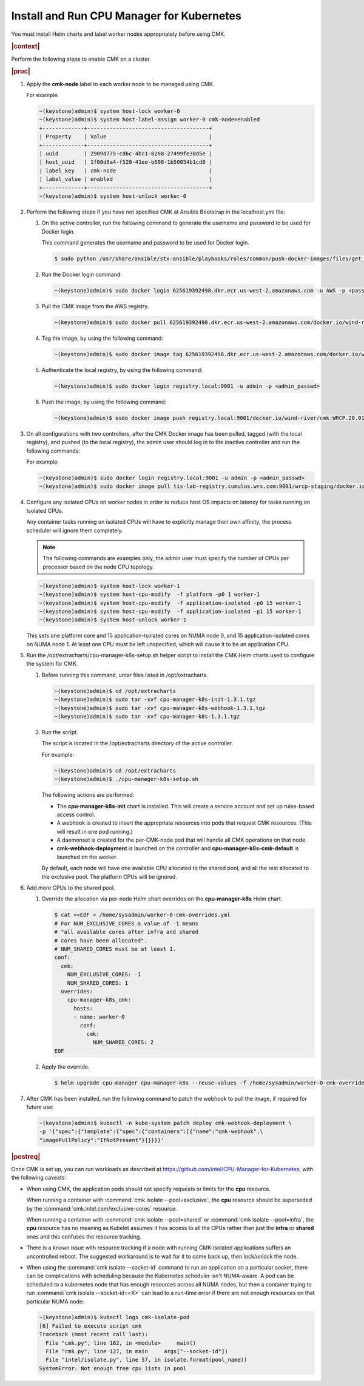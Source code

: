 
.. jme1561551450093
.. _installing-and-running-cpu-manager-for-kubernetes:

==========================================
Install and Run CPU Manager for Kubernetes
==========================================

You must install Helm charts and label worker nodes appropriately before using
CMK.

.. rubric:: |context|

Perform the following steps to enable CMK on a cluster.

.. rubric:: |proc|

#.  Apply the **cmk-node** label to each worker node to be managed using CMK.

    For example:

    .. code-block:: none

        ~(keystone)admin)$ system host-lock worker-0
        ~(keystone)admin)$ system host-label-assign worker-0 cmk-node=enabled
        +-------------+--------------------------------------+
        | Property    | Value                                |
        +-------------+--------------------------------------+
        | uuid        | 2909d775-cd6c-4bc1-8268-27499fe38d5e |
        | host_uuid   | 1f00d8a4-f520-41ee-b608-1b50054b1cd8 |
        | label_key   | cmk-node                             |
        | label_value | enabled                              |
        +-------------+--------------------------------------+
        ~(keystone)admin)$ system host-unlock worker-0

#.  Perform the following steps if you have not specified CMK at Ansible
    Bootstrap in the localhost.yml file:

    #.  On the active controller, run the following command to generate the
        username and password to be used for Docker login.

        This command generates the username and password to be used for Docker
        login.

        .. code-block:: none

            $ sudo python /usr/share/ansible/stx-ansible/playbooks/roles/common/push-docker-images/files/get_registry_auth.py 625619392498.dkr.ecr.us-west-2.amazonaws.com <Access_Key_ID_from_Wind_Share> <Secret_Access_Key_from_Wind_Share>

    #.  Run the Docker login command:

        .. code-block:: none

            ~(keystone)admin)$ sudo docker login 625619392498.dkr.ecr.us-west-2.amazonaws.com -u AWS -p <password_returned_from_first_cmd>

    #.  Pull the CMK image from the AWS registry.

        .. code-block:: none

            ~(keystone)admin)$ sudo docker pull 625619392498.dkr.ecr.us-west-2.amazonaws.com/docker.io/wind-river/cmk:WRCP.20.01-v1.3.1-15-ge3df769-1

    #.  Tag the image, by using the following command:

        .. code-block:: none

            ~(keystone)admin)$ sudo docker image tag 625619392498.dkr.ecr.us-west-2.amazonaws.com/docker.io/wind-river/cmk:WRCP.20.01-v1.3.1-15-ge3df769-1 registry.local:9001/docker.io/wind-river/cmk:WRCP.20.01-v1.3.1-15-ge3df769-1

    #.  Authenticate the local registry, by using the following command:

        .. code-block:: none

            ~(keystone)admin)$ sudo docker login registry.local:9001 -u admin -p <admin_passwd>

    #.  Push the image, by using the following command:

        .. code-block:: none

            ~(keystone)admin)$ sudo docker image push registry.local:9001/docker.io/wind-river/cmk:WRCP.20.01-v1.3.1-15-ge3df769-1


#.  On all configurations with two controllers, after the CMK Docker image has
    been pulled, tagged \(with the local registry\), and pushed \(to the local
    registry\), the admin user should log in to the inactive controller and run
    the following commands:

    For example:

    .. code-block:: none

        ~(keystone)admin)$ sudo docker login registry.local:9001 -u admin -p <admin_passwd>
        ~(keystone)admin)$ sudo docker image pull tis-lab-registry.cumulus.wrs.com:9001/wrcp-staging/docker.io/wind-river/cmk:WRCP.20.01-v1.3.1-15-ge3df769-1

#.  Configure any isolated CPUs on worker nodes in order to reduce host OS
    impacts on latency for tasks running on Isolated CPUs.

    Any container tasks running on isolated CPUs will have to explicitly manage
    their own affinity, the process scheduler will ignore them completely.

    .. note::
        The following commands are examples only, the admin user must specify
        the number of CPUs per processor based on the node CPU topology.

    .. code-block:: none

        ~(keystone)admin)$ system host-lock worker-1
        ~(keystone)admin)$ system host-cpu-modify  -f platform -p0 1 worker-1
        ~(keystone)admin)$ system host-cpu-modify  -f application-isolated -p0 15 worker-1
        ~(keystone)admin)$ system host-cpu-modify  -f application-isolated -p1 15 worker-1
        ~(keystone)admin)$ system host-unlock worker-1

    This sets one platform core and 15 application-isolated cores on NUMA node
    0, and 15 application-isolated cores on NUMA node 1. At least one CPU must
    be left unspecified, which will cause it to be an application CPU.

#.  Run the /opt/extracharts/cpu-manager-k8s-setup.sh helper script to install
    the CMK Helm charts used to configure the system for CMK.

    #.  Before running this command, untar files listed in /opt/extracharts.

        .. code-block:: none

            ~(keystone)admin)$ cd /opt/extracharts
            ~(keystone)admin)$ sudo tar -xvf cpu-manager-k8s-init-1.3.1.tgz
            ~(keystone)admin)$ sudo tar -xvf cpu-manager-k8s-webhook-1.3.1.tgz
            ~(keystone)admin)$ sudo tar -xvf cpu-manager-k8s-1.3.1.tgz

    #.  Run the script.

        The script is located in the /opt/extracharts directory of the active
        controller.

        For example:

        .. code-block:: none

            ~(keystone)admin)$ cd /opt/extracharts
            ~(keystone)admin)$ ./cpu-manager-k8s-setup.sh

        The following actions are performed:

        -   The **cpu-manager-k8s-init** chart is installed. This will create a
            service account and set up rules-based access control.

        -   A webhook is created to insert the appropriate resources into pods
            that request CMK resources. \(This will result in one pod running.\)

        -   A daemonset is created for the per-CMK-node pod that will handle
            all CMK operations on that node.

        -   **cmk-webhook-deployment** is launched on the controller and
            **cpu-manager-k8s-cmk-default** is launched on the worker.

        By default, each node will have one available CPU allocated to the
        shared pool, and all the rest allocated to the exclusive pool. The
        platform CPUs will be ignored.

#.  Add more CPUs to the shared pool.

    #.  Override the allocation via per-node Helm chart overrides on the
        **cpu-manager-k8s** Helm chart.

        .. code-block:: none

            $ cat <<EOF > /home/sysadmin/worker-0-cmk-overrides.yml
            # For NUM_EXCLUSIVE_CORES a value of -1 means
            # "all available cores after infra and shared
            # cores have been allocated".
            # NUM_SHARED_CORES must be at least 1.
            conf:
              cmk:
                NUM_EXCLUSIVE_CORES: -1
                NUM_SHARED_CORES: 1
              overrides:
                cpu-manager-k8s_cmk:
                  hosts:
                  - name: worker-0
                    conf:
                      cmk:
                        NUM_SHARED_CORES: 2
            EOF

    #.  Apply the override.

        .. code-block:: none

            $ helm upgrade cpu-manager cpu-manager-k8s --reuse-values -f /home/sysadmin/worker-0-cmk-overrides.yml

#.  After CMK has been installed, run the following command to patch the
    webhook to pull the image, if required for future use:

    .. code-block:: none

        ~(keystone)admin)$ kubectl -n kube-system patch deploy cmk-webhook-deployment \
        -p '{"spec":{"template":{"spec":{"containers":[{"name":"cmk-webhook",\
        "imagePullPolicy":"IfNotPresent"}]}}}}'

.. rubric:: |postreq|

Once CMK is set up, you can run workloads as described at `https://github.com/intel/CPU-Manager-for-Kubernetes <https://github.com/intel/CPU-Manager-for-Kubernetes>`__,
with the following caveats:

-   When using CMK, the application pods should not specify requests or limits
    for the **cpu** resource.

    When running a container with :command:`cmk isolate --pool=exclusive`, the
    **cpu** resource should be superseded by the
    :command:`cmk.intel.com/exclusive-cores` resource.

    When running a container with :command:`cmk isolate --pool=shared` or
    :command:`cmk isolate --pool=infra`, the **cpu** resource has no meaning as
    Kubelet assumes it has access to all the CPUs rather than just the
    **infra** or **shared** ones and this confuses the resource tracking.

-   There is a known issue with resource tracking if a node with running
    CMK-isolated applications suffers an uncontrolled reboot. The suggested
    workaround is to wait for it to come back up, then lock/unlock the node.

-   When using the :command:`cmk isolate --socket-id` command to run an
    application on a particular socket, there can be complications with
    scheduling because the Kubernetes scheduler isn't NUMA-aware. A pod can be
    scheduled to a kubernetes node that has enough resources across all NUMA
    nodes, but then a container trying to run :command:`cmk isolate --socket-id=<X>`
    can lead to a run-time error if there are not enough resources on that
    particular NUMA node:

    .. code-block:: none

        ~(keystone)admin)$ kubectl logs cmk-isolate-pod
        [6] Failed to execute script cmk
        Traceback (most recent call last):
          File "cmk.py", line 162, in <module>     main()
          File "cmk.py", line 127, in main     args["--socket-id"])
          File "intel/isolate.py", line 57, in isolate.format(pool_name))
        SystemError: Not enough free cpu lists in pool

.. From step 1
.. xbooklink For more information on node labeling, see |node-doc|: :ref:`Configure Node Labels from the CLI <assigning-node-labels-from-the-cli>`.

.. From step 2
.. xreflink For more information, see |inst-doc|: :ref:`Bootstrap and Deploy Cloud Platform <bootstrapping-and-deploying-starlingx>`.
